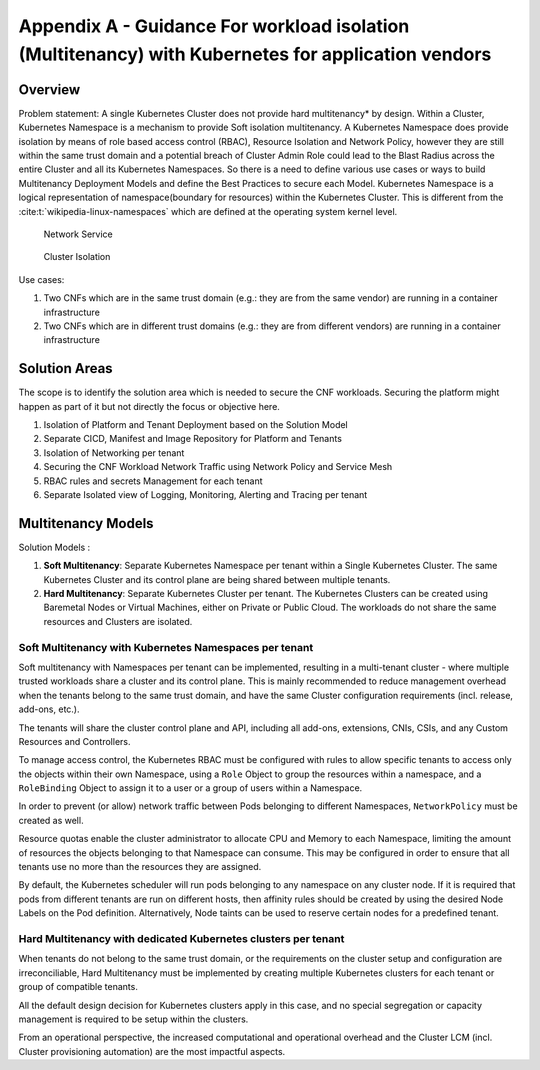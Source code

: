 Appendix A - Guidance For workload isolation (Multitenancy) with Kubernetes for application vendors
===================================================================================================

Overview
--------

Problem statement: A single Kubernetes Cluster does not provide hard multitenancy\* by design. Within a Cluster,
Kubernetes Namespace is a mechanism to provide Soft isolation multitenancy.
A Kubernetes Namespace does provide isolation by means of role based access control (RBAC), Resource Isolation and
Network Policy, however they are still within the same trust domain and a potential breach of Cluster Admin Role could
lead to the Blast Radius across the entire Cluster and all its Kubernetes Namespaces.
So there is a need to define various use cases or ways to build Multitenancy Deployment Models and define the Best
Practices to secure each Model.
Kubernetes Namespace is a logical representation of namespace(boundary for resources) within the Kubernetes Cluster.
This is different from the :cite:t:`wikipedia-linux-namespaces` which are defined at the operating system kernel level.

.. figure:: ../figures/Model1-ns.png
   :alt: Network Service

   Network Service

.. figure:: ../figures/Model2-cluster-isolation.png
   :alt: Cluster Isolation

   Cluster Isolation

Use cases:

1. Two CNFs which are in the same trust domain (e.g.: they are from the same vendor) are running in a container
   infrastructure
2. Two CNFs which are in different trust domains (e.g.: they are from different vendors) are running in a container
   infrastructure

Solution Areas
--------------

The scope is to identify the solution area which is needed to secure the CNF workloads. Securing the platform might
happen as part of it but not directly the focus or objective here.

1. Isolation of Platform and Tenant Deployment based on the Solution Model
2. Separate CICD, Manifest and Image Repository for Platform and Tenants
3. Isolation of Networking per tenant
4. Securing the CNF Workload Network Traffic using Network Policy and Service Mesh
5. RBAC rules and secrets Management for each tenant
6. Separate Isolated view of Logging, Monitoring, Alerting and Tracing per tenant

Multitenancy Models
-------------------

Solution Models :

1. **Soft Multitenancy**: Separate Kubernetes Namespace per tenant within a Single Kubernetes Cluster. The same
   Kubernetes Cluster and its control plane are being shared between multiple tenants.
2. **Hard Multitenancy**: Separate Kubernetes Cluster per tenant.
   The Kubernetes Clusters can be created using Baremetal Nodes or Virtual Machines, either on Private or Public Cloud.
   The workloads do not share the same resources and Clusters are isolated.

Soft Multitenancy with Kubernetes Namespaces per tenant
~~~~~~~~~~~~~~~~~~~~~~~~~~~~~~~~~~~~~~~~~~~~~~~~~~~~~~~

Soft multitenancy with Namespaces per tenant can be implemented, resulting in a multi-tenant cluster - where multiple
trusted workloads share a cluster and its control plane.
This is mainly recommended to reduce management overhead when the tenants belong to the same trust domain, and have the
same Cluster configuration requirements (incl. release, add-ons, etc.).

The tenants will share the cluster control plane and API, including all add-ons, extensions, CNIs, CSIs, and any Custom
Resources and Controllers.

To manage access control, the Kubernetes RBAC must be configured with rules to allow specific tenants to access only
the objects within their own Namespace, using a ``Role`` Object to group the resources within a namespace, and a
``RoleBinding`` Object to assign it to a user or a group of users within a Namespace.

In order to prevent (or allow) network traffic between Pods belonging to different Namespaces, ``NetworkPolicy`` must
be created as well.

Resource quotas enable the cluster administrator to allocate CPU and Memory to each Namespace, limiting the amount of
resources the objects belonging to that Namespace can consume. This may be configured in order to ensure that all
tenants use no more than the resources they are assigned.

By default, the Kubernetes scheduler will run pods belonging to any namespace on any cluster node. If it is required
that pods from different tenants are run on different hosts, then affinity rules should be created by using the
desired Node Labels on the Pod definition. Alternatively, Node taints can be used to reserve certain nodes for a
predefined tenant.

Hard Multitenancy with dedicated Kubernetes clusters per tenant
~~~~~~~~~~~~~~~~~~~~~~~~~~~~~~~~~~~~~~~~~~~~~~~~~~~~~~~~~~~~~~~

When tenants do not belong to the same trust domain, or the requirements on the cluster setup and configuration are
irreconciliable, Hard Multitenancy must be implemented by creating multiple Kubernetes clusters for each tenant or
group of compatible tenants.

All the default design decision for Kubernetes clusters apply in this case, and no special segregation or capacity
management is required to be setup within the clusters.

From an operational perspective, the increased computational and operational overhead and the Cluster LCM (incl.
Cluster provisioning automation) are the most impactful aspects.

